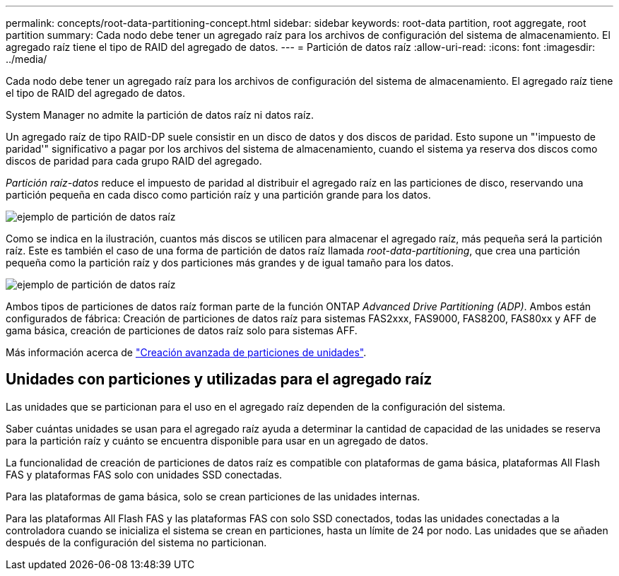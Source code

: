 ---
permalink: concepts/root-data-partitioning-concept.html 
sidebar: sidebar 
keywords: root-data partition, root aggregate, root partition 
summary: Cada nodo debe tener un agregado raíz para los archivos de configuración del sistema de almacenamiento. El agregado raíz tiene el tipo de RAID del agregado de datos. 
---
= Partición de datos raíz
:allow-uri-read: 
:icons: font
:imagesdir: ../media/


[role="lead"]
Cada nodo debe tener un agregado raíz para los archivos de configuración del sistema de almacenamiento. El agregado raíz tiene el tipo de RAID del agregado de datos.

System Manager no admite la partición de datos raíz ni datos raíz.

Un agregado raíz de tipo RAID-DP suele consistir en un disco de datos y dos discos de paridad. Esto supone un "'impuesto de paridad'" significativo a pagar por los archivos del sistema de almacenamiento, cuando el sistema ya reserva dos discos como discos de paridad para cada grupo RAID del agregado.

_Partición raíz-datos_ reduce el impuesto de paridad al distribuir el agregado raíz en las particiones de disco, reservando una partición pequeña en cada disco como partición raíz y una partición grande para los datos.

image::../media/root-data.gif[ejemplo de partición de datos raíz]

Como se indica en la ilustración, cuantos más discos se utilicen para almacenar el agregado raíz, más pequeña será la partición raíz. Este es también el caso de una forma de partición de datos raíz llamada _root-data-partitioning_, que crea una partición pequeña como la partición raíz y dos particiones más grandes y de igual tamaño para los datos.

image::../media/root-data-data.gif[ejemplo de partición de datos raíz]

Ambos tipos de particiones de datos raíz forman parte de la función ONTAP _Advanced Drive Partitioning (ADP)_. Ambos están configurados de fábrica: Creación de particiones de datos raíz para sistemas FAS2xxx, FAS9000, FAS8200, FAS80xx y AFF de gama básica, creación de particiones de datos raíz solo para sistemas AFF.

Más información acerca de link:https://kb.netapp.com/Advice_and_Troubleshooting/Data_Storage_Software/ONTAP_OS/What_are_the_rules_for_Advanced_Disk_Partitioning["Creación avanzada de particiones de unidades"^].



== Unidades con particiones y utilizadas para el agregado raíz

Las unidades que se particionan para el uso en el agregado raíz dependen de la configuración del sistema.

Saber cuántas unidades se usan para el agregado raíz ayuda a determinar la cantidad de capacidad de las unidades se reserva para la partición raíz y cuánto se encuentra disponible para usar en un agregado de datos.

La funcionalidad de creación de particiones de datos raíz es compatible con plataformas de gama básica, plataformas All Flash FAS y plataformas FAS solo con unidades SSD conectadas.

Para las plataformas de gama básica, solo se crean particiones de las unidades internas.

Para las plataformas All Flash FAS y las plataformas FAS con solo SSD conectados, todas las unidades conectadas a la controladora cuando se inicializa el sistema se crean en particiones, hasta un límite de 24 por nodo. Las unidades que se añaden después de la configuración del sistema no particionan.

